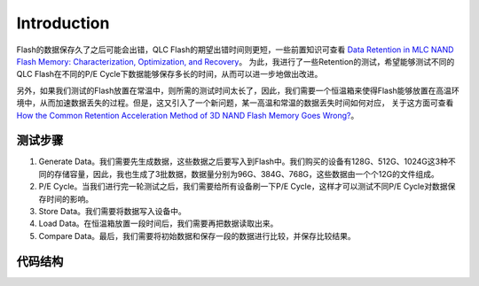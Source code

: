 Introduction
============

Flash的数据保存久了之后可能会出错，QLC Flash的期望出错时间则更短，一些前置知识可查看 `Data Retention in MLC NAND Flash Memory:  Characterization, Optimization, and Recovery <https://github.com/liudeyuan2021/FlashDoc/tree/master/resources/paper/Data_Retention_in_MLC_NAND_Flash_Memory.pdf>`_。
为此，我进行了一些Retention的测试，希望能够测试不同的QLC Flash在不同的P/E Cycle下数据能够保存多长的时间，从而可以进一步地做出改进。

另外，如果我们测试的Flash放置在常温中，则所需的测试时间太长了，因此，我们需要一个恒温箱来使得Flash能够放置在高温环境中，从而加速数据丢失的过程。但是，这又引入了一个新问题，某一高温和常温的数据丢失时间如何对应，
关于这方面可查看 `How the Common Retention Acceleration Method of
3D NAND Flash Memory Goes Wrong? <https://github.com/liudeyuan2021/FlashDoc/blob/master/resources/paper/How_the_Common_Retention_Acceleration_Method_of_3D_NAND_Flash_Memory_Goes_Wrong.pdf>`_。

测试步骤
--------------

1. Generate Data。我们需要先生成数据，这些数据之后要写入到Flash中。我们购买的设备有128G、512G、1024G这3种不同的存储容量，因此，我也生成了3批数据，数据量分别为96G、384G、768G，这些数据由一个个12G的文件组成。

2. P/E Cycle。当我们进行完一轮测试之后，我们需要给所有设备刷一下P/E Cycle，这样才可以测试不同P/E Cycle对数据保存时间的影响。

3. Store Data。我们需要将数据写入设备中。

4. Load Data。在恒温箱放置一段时间后，我们需要再把数据读取出来。

5. Compare Data。最后，我们需要将初始数据和保存一段的数据进行比较，并保存比较结果。

代码结构
--------------

.. figtable::
    :label: table-xml-objects
    :caption: A high-level overview.

    .. list-table::
        :widths: 17 53 30
        :header-rows: 1

        * - Directory or Script
          - Description
          - example
        * - .vscode
          - vscode配置文件，主要为CMake相关配置
          - None
        * - cpp
          - C++代码，主要为比较数据并保存比较结果的代码
          - None
        * - data
          - 暂时存放读取的数据、存放各轮测试比较结果
          - None
        * - stas
          - 存放生成数据的统计信息，主要为二进制位1占所有二进制位数的比率
          - None
        * - tool
          - Python工具脚本，主要为文件和多进程相关
          - None
        * - 01_generate_data
          - 生成数据脚本
          - fio 01_generate_data
        * - 02_pe_cycle
          - 刷p/e cycle脚本
          - fio 02_pe_cycle
        * - 03_store_data.py
          - 写入数据脚本
          - python 03_store_data.py
        * - 04_load_data.py
          - 读取数据脚本
          - python 04_load_data.py
        * - 05_compare_data.py
          - 比较数据脚本
          - python 05_compare_data.py
        * - tmux.sh
          - tmux自动切分6个框脚本，方便测试
          - bash tmux.sh

